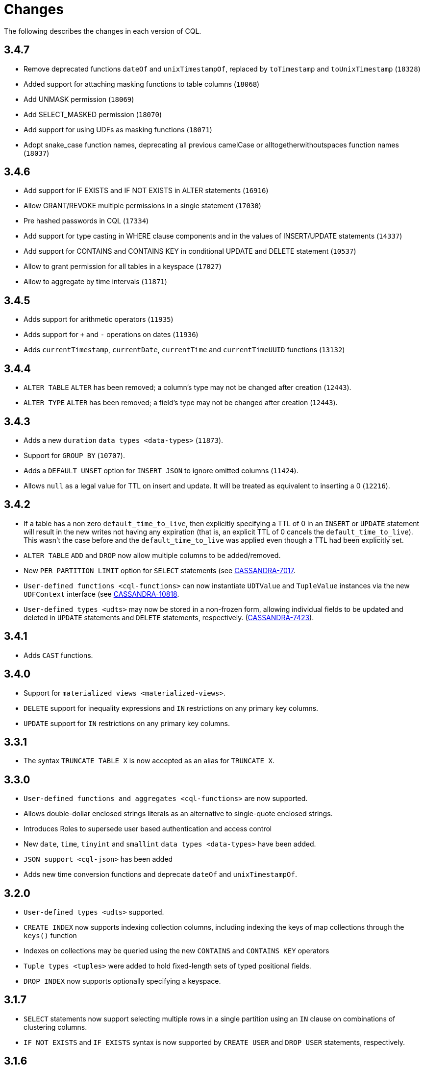 = Changes

The following describes the changes in each version of CQL.

== 3.4.7

* Remove deprecated functions `dateOf` and `unixTimestampOf`, replaced by `toTimestamp` and `toUnixTimestamp` (`18328`)
* Added support for attaching masking functions to table columns (`18068`)
* Add UNMASK permission (`18069`)
* Add SELECT_MASKED permission (`18070`)
* Add support for using UDFs as masking functions (`18071`)
* Adopt snake_case function names, deprecating all previous camelCase or alltogetherwithoutspaces function names (`18037`)

== 3.4.6

* Add support for IF EXISTS and IF NOT EXISTS in ALTER statements  (`16916`)
* Allow GRANT/REVOKE multiple permissions in a single statement (`17030`)
* Pre hashed passwords in CQL (`17334`)
* Add support for type casting in WHERE clause components and in the values of INSERT/UPDATE statements (`14337`)
* Add support for CONTAINS and CONTAINS KEY in conditional UPDATE and DELETE statement (`10537`)
* Allow to grant permission for all tables in a keyspace (`17027`)
* Allow to aggregate by time intervals (`11871`)

== 3.4.5

* Adds support for arithmetic operators (`11935`)
* Adds support for `+` and `-` operations on dates (`11936`)
* Adds `currentTimestamp`, `currentDate`, `currentTime` and
`currentTimeUUID` functions (`13132`)

== 3.4.4

* `ALTER TABLE` `ALTER` has been removed; a column's type may not be
changed after creation (`12443`).
* `ALTER TYPE` `ALTER` has been removed; a field's type may not be
changed after creation (`12443`).

== 3.4.3

* Adds a new `duration` `data types <data-types>` (`11873`).
* Support for `GROUP BY` (`10707`).
* Adds a `DEFAULT UNSET` option for `INSERT JSON` to ignore omitted
columns (`11424`).
* Allows `null` as a legal value for TTL on insert and update. It will
be treated as equivalent to inserting a 0 (`12216`).

== 3.4.2

* If a table has a non zero `default_time_to_live`, then explicitly
specifying a TTL of 0 in an `INSERT` or `UPDATE` statement will result
in the new writes not having any expiration (that is, an explicit TTL of
0 cancels the `default_time_to_live`). This wasn't the case before and
the `default_time_to_live` was applied even though a TTL had been
explicitly set.
* `ALTER TABLE` `ADD` and `DROP` now allow multiple columns to be
added/removed.
* New `PER PARTITION LIMIT` option for `SELECT` statements (see
https://issues.apache.org/jira/browse/CASSANDRA-7017)[CASSANDRA-7017].
* `User-defined functions <cql-functions>` can now instantiate
`UDTValue` and `TupleValue` instances via the new `UDFContext` interface
(see
https://issues.apache.org/jira/browse/CASSANDRA-10818)[CASSANDRA-10818].
* `User-defined types <udts>` may now be stored in a non-frozen form,
allowing individual fields to be updated and deleted in `UPDATE`
statements and `DELETE` statements, respectively.
(https://issues.apache.org/jira/browse/CASSANDRA-7423)[CASSANDRA-7423]).

== 3.4.1

* Adds `CAST` functions.

== 3.4.0

* Support for `materialized views <materialized-views>`.
* `DELETE` support for inequality expressions and `IN` restrictions on
any primary key columns.
* `UPDATE` support for `IN` restrictions on any primary key columns.

== 3.3.1

* The syntax `TRUNCATE TABLE X` is now accepted as an alias for
`TRUNCATE X`.

== 3.3.0

* `User-defined functions and aggregates <cql-functions>` are now
supported.
* Allows double-dollar enclosed strings literals as an alternative to
single-quote enclosed strings.
* Introduces Roles to supersede user based authentication and access
control
* New `date`, `time`, `tinyint` and `smallint` `data types <data-types>`
have been added.
* `JSON support <cql-json>` has been added
* Adds new time conversion functions and deprecate `dateOf` and
`unixTimestampOf`.

== 3.2.0

* `User-defined types <udts>` supported.
* `CREATE INDEX` now supports indexing collection columns, including
indexing the keys of map collections through the `keys()` function
* Indexes on collections may be queried using the new `CONTAINS` and
`CONTAINS KEY` operators
* `Tuple types <tuples>` were added to hold fixed-length sets of typed
positional fields.
* `DROP INDEX` now supports optionally specifying a keyspace.

== 3.1.7

* `SELECT` statements now support selecting multiple rows in a single
partition using an `IN` clause on combinations of clustering columns.
* `IF NOT EXISTS` and `IF EXISTS` syntax is now supported by
`CREATE USER` and `DROP USER` statements, respectively.

== 3.1.6

* A new `uuid()` method has been added.
* Support for `DELETE ... IF EXISTS` syntax.

== 3.1.5

* It is now possible to group clustering columns in a relation, see
`WHERE <where-clause>` clauses.
* Added support for `static columns <static-columns>`.

== 3.1.4

* `CREATE INDEX` now allows specifying options when creating CUSTOM
indexes.

== 3.1.3

* Millisecond precision formats have been added to the
`timestamp <timestamps>` parser.

== 3.1.2

* `NaN` and `Infinity` has been added as valid float constants. They are
now reserved keywords. In the unlikely case you we using them as a
column identifier (or keyspace/table one), you will now need to double
quote them.

== 3.1.1

* `SELECT` statement now allows listing the partition keys (using the
`DISTINCT` modifier). See
https://issues.apache.org/jira/browse/CASSANDRA-4536[CASSANDRA-4536].
* The syntax `c IN ?` is now supported in `WHERE` clauses. In that case,
the value expected for the bind variable will be a list of whatever type
`c` is.
* It is now possible to use named bind variables (using `:name` instead
of `?`).

== 3.1.0

* `ALTER TABLE` `DROP` option added.
* `SELECT` statement now supports aliases in select clause. Aliases in
WHERE and ORDER BY clauses are not supported.
* `CREATE` statements for `KEYSPACE`, `TABLE` and `INDEX` now supports
an `IF NOT EXISTS` condition. Similarly, `DROP` statements support a
`IF EXISTS` condition.
* `INSERT` statements optionally supports a `IF NOT EXISTS` condition
and `UPDATE` supports `IF` conditions.

== 3.0.5

* `SELECT`, `UPDATE`, and `DELETE` statements now allow empty `IN`
relations (see
https://issues.apache.org/jira/browse/CASSANDRA-5626)[CASSANDRA-5626].

== 3.0.4

* Updated the syntax for custom `secondary indexes <secondary-indexes>`.
* Non-equal condition on the partition key are now never supported, even
for ordering partitioner as this was not correct (the order was *not*
the one of the type of the partition key). Instead, the `token` method
should always be used for range queries on the partition key (see
`WHERE clauses <where-clause>`).

== 3.0.3

* Support for custom `secondary indexes <secondary-indexes>` has been
added.

== 3.0.2

* Type validation for the `constants <constants>` has been fixed. For
instance, the implementation used to allow `'2'` as a valid value for an
`int` column (interpreting it has the equivalent of `2`), or `42` as a
valid `blob` value (in which case `42` was interpreted as an hexadecimal
representation of the blob). This is no longer the case, type validation
of constants is now more strict. See the `data types <data-types>`
section for details on which constant is allowed for which type.
* The type validation fixed of the previous point has lead to the
introduction of blobs constants to allow the input of blobs. Do note
that while the input of blobs as strings constant is still supported by
this version (to allow smoother transition to blob constant), it is now
deprecated and will be removed by a future version. If you were using
strings as blobs, you should thus update your client code ASAP to switch
blob constants.
* A number of functions to convert native types to blobs have also been
introduced. Furthermore the token function is now also allowed in select
clauses. See the `section on functions <cql-functions>` for details.

== 3.0.1

* Date strings (and timestamps) are no longer accepted as valid
`timeuuid` values. Doing so was a bug in the sense that date string are
not valid `timeuuid`, and it was thus resulting in
https://issues.apache.org/jira/browse/CASSANDRA-4936[confusing
behaviors]. However, the following new methods have been added to help
working with `timeuuid`: `now`, `minTimeuuid`, `maxTimeuuid` , `dateOf`
and `unixTimestampOf`.
* Float constants now support the exponent notation. In other words,
`4.2E10` is now a valid floating point value.

== Versioning

Versioning of the CQL language adheres to the http://semver.org[Semantic
Versioning] guidelines. Versions take the form X.Y.Z where X, Y, and Z
are integer values representing major, minor, and patch level
respectively. There is no correlation between Cassandra release versions
and the CQL language version.

[cols=",",options="header",]
|===
|version |description
| Major | The major version _must_ be bumped when backward incompatible changes
are introduced. This should rarely occur.
| Minor | Minor version increments occur when new, but backward compatible,
functionality is introduced.
| Patch | The patch version is incremented when bugs are fixed.
|===

